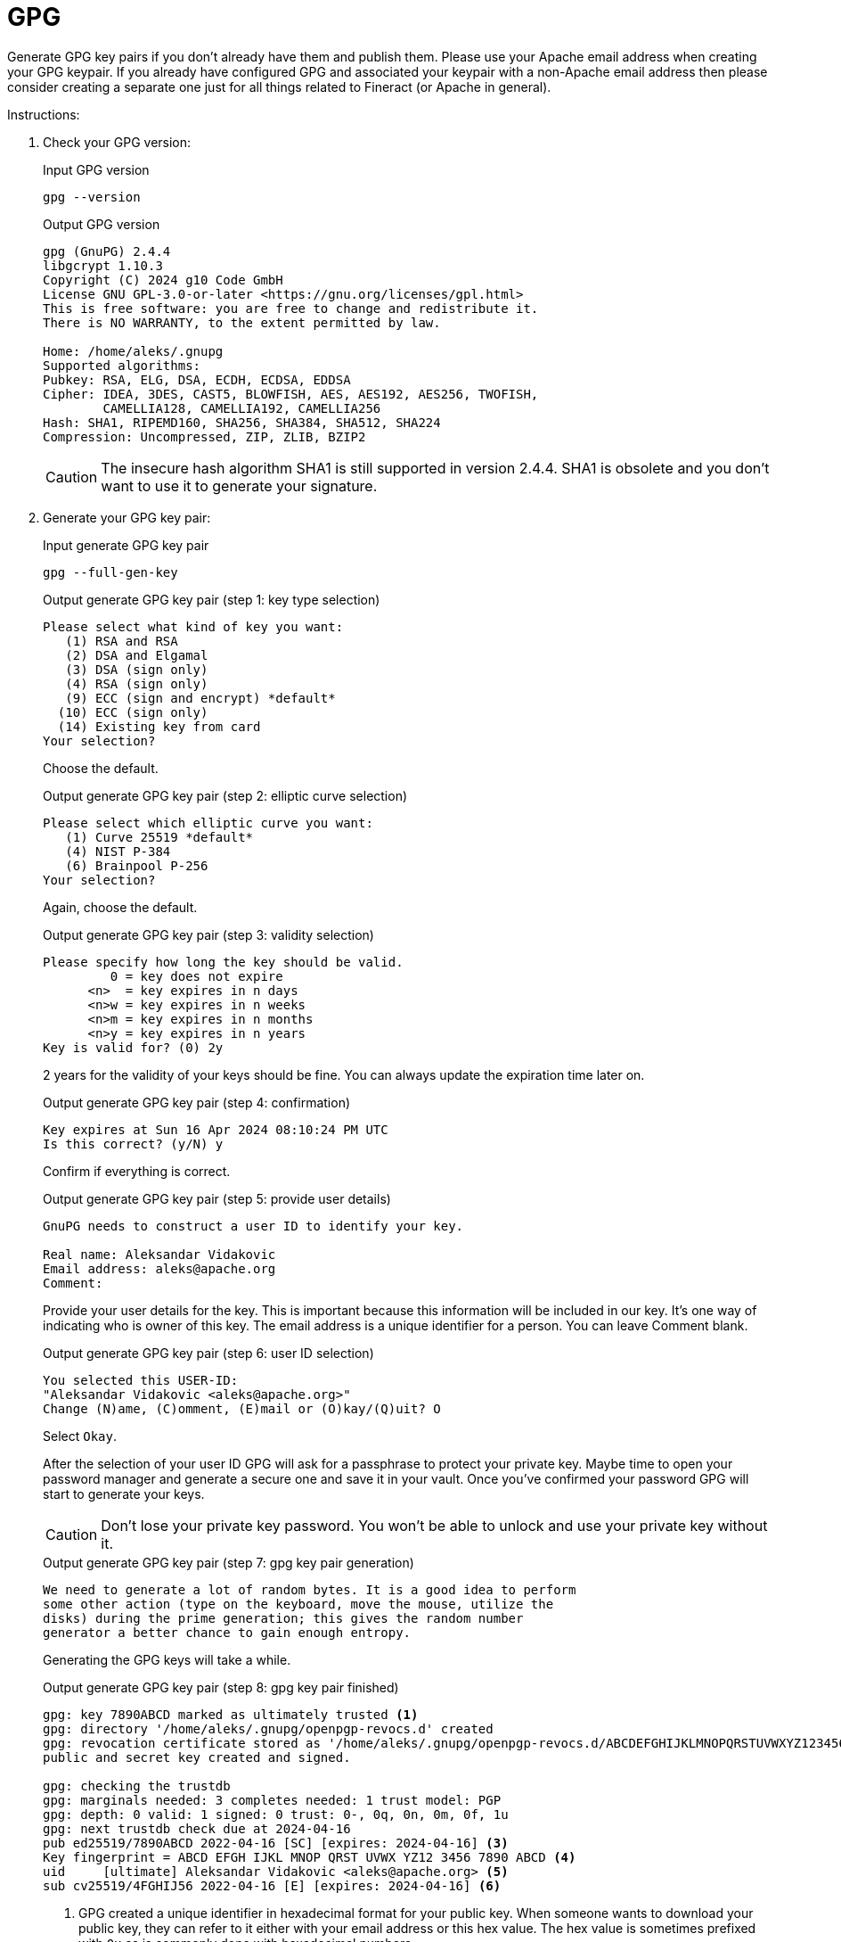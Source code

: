 = GPG

Generate GPG key pairs if you don't already have them and publish them. Please use your Apache email address when creating your GPG keypair. If you already have configured GPG and associated your keypair with a non-Apache email address then please consider creating a separate one just for all things related to Fineract (or Apache in general).

Instructions:

1. Check your GPG version:
+
.Input GPG version
[source,bash]
----
gpg --version
----
+
.Output GPG version
[source,text]
----
gpg (GnuPG) 2.4.4
libgcrypt 1.10.3
Copyright (C) 2024 g10 Code GmbH
License GNU GPL-3.0-or-later <https://gnu.org/licenses/gpl.html>
This is free software: you are free to change and redistribute it.
There is NO WARRANTY, to the extent permitted by law.

Home: /home/aleks/.gnupg
Supported algorithms:
Pubkey: RSA, ELG, DSA, ECDH, ECDSA, EDDSA
Cipher: IDEA, 3DES, CAST5, BLOWFISH, AES, AES192, AES256, TWOFISH,
        CAMELLIA128, CAMELLIA192, CAMELLIA256
Hash: SHA1, RIPEMD160, SHA256, SHA384, SHA512, SHA224
Compression: Uncompressed, ZIP, ZLIB, BZIP2
----
+
CAUTION: The insecure hash algorithm SHA1 is still supported in version 2.4.4. SHA1 is obsolete and you don't want to use it to generate your signature.

2. Generate your GPG key pair:
+
.Input generate GPG key pair
[source,bash]
----
gpg --full-gen-key
----
+
.Output generate GPG key pair (step 1: key type selection)
[source,text]
----
Please select what kind of key you want:
   (1) RSA and RSA
   (2) DSA and Elgamal
   (3) DSA (sign only)
   (4) RSA (sign only)
   (9) ECC (sign and encrypt) *default*
  (10) ECC (sign only)
  (14) Existing key from card
Your selection? 
----
+
Choose the default.
+
.Output generate GPG key pair (step 2: elliptic curve selection)
[source,text]
----
Please select which elliptic curve you want:
   (1) Curve 25519 *default*
   (4) NIST P-384
   (6) Brainpool P-256
Your selection?
----
+
Again, choose the default.
+
.Output generate GPG key pair (step 3: validity selection)
[source,text]
----
Please specify how long the key should be valid.
         0 = key does not expire
      <n>  = key expires in n days
      <n>w = key expires in n weeks
      <n>m = key expires in n months
      <n>y = key expires in n years
Key is valid for? (0) 2y
----
+
2 years for the validity of your keys should be fine. You can always update the expiration time later on.
+
.Output generate GPG key pair (step 4: confirmation)
[source,text]
----
Key expires at Sun 16 Apr 2024 08:10:24 PM UTC
Is this correct? (y/N) y
----
+
Confirm if everything is correct.
+
.Output generate GPG key pair (step 5: provide user details)
[source,text]
----
GnuPG needs to construct a user ID to identify your key.

Real name: Aleksandar Vidakovic
Email address: aleks@apache.org
Comment:
----
+
Provide your user details for the key. This is important because this information will be included in our key. It's one way of indicating who is owner of this key. The email address is a unique identifier for a person. You can leave Comment blank.
+
.Output generate GPG key pair (step 6: user ID selection)
[source,text]
----
You selected this USER-ID:
"Aleksandar Vidakovic <aleks@apache.org>"
Change (N)ame, (C)omment, (E)mail or (O)kay/(Q)uit? O
----
+
Select `Okay`.
+
After the selection of your user ID GPG will ask for a passphrase to protect your private key. Maybe time to open your password manager and generate a secure one and save it in your vault. Once you've confirmed your password GPG will start to generate your keys.
+
CAUTION: Don't lose your private key password. You won't be able to unlock and use your private key without it.
+
.Output generate GPG key pair (step 7: gpg key pair generation)
[source,text]
----
We need to generate a lot of random bytes. It is a good idea to perform
some other action (type on the keyboard, move the mouse, utilize the
disks) during the prime generation; this gives the random number
generator a better chance to gain enough entropy.
----
+
Generating the GPG keys will take a while.
+
.Output generate GPG key pair (step 8: gpg key pair finished)
[source,text]
----
gpg: key 7890ABCD marked as ultimately trusted <1>
gpg: directory '/home/aleks/.gnupg/openpgp-revocs.d' created
gpg: revocation certificate stored as '/home/aleks/.gnupg/openpgp-revocs.d/ABCDEFGHIJKLMNOPQRSTUVWXYZ1234567890ABCD.rev' <2>
public and secret key created and signed.

gpg: checking the trustdb
gpg: marginals needed: 3 completes needed: 1 trust model: PGP
gpg: depth: 0 valid: 1 signed: 0 trust: 0-, 0q, 0n, 0m, 0f, 1u
gpg: next trustdb check due at 2024-04-16
pub ed25519/7890ABCD 2022-04-16 [SC] [expires: 2024-04-16] <3>
Key fingerprint = ABCD EFGH IJKL MNOP QRST UVWX YZ12 3456 7890 ABCD <4>
uid     [ultimate] Aleksandar Vidakovic <aleks@apache.org> <5>
sub cv25519/4FGHIJ56 2022-04-16 [E] [expires: 2024-04-16] <6>
----
+
<1> GPG created a unique identifier in hexadecimal format for your public key. When someone wants to download your public key, they can refer to it either with your email address or this hex value. The hex value is sometimes prefixed with `0x` as is commonly done with hexadecimal numbers.
+
<2> GPG created a revocation certificate and its directory. If your private key is compromised, you need to use your revocation certificate to revoke your key.
+
<3> The public key uses the Ed25519 ECC (Elliptic Curve Cryptography) algorithm and shows the expiration date of 16 Apr 2024. The public key ID `0x7890ABCD` matches the last 8 characters of key fingerprint. The `[SC]` indicates this key is used to sign (prove authorship) and certify (issue subkeys for encryption, signature and authentication operations).
<4> The key fingerprint (`ABCD EFGH IJKL MNOP QRST UVWX YZ12 3456 7890 ABCD`) is a hash of your public key.
+
<5> Your name and your email address are shown with information about the subkey.
+
<6> This Curve25519 subkey is used for encryption.
+
Now you can find that there are two files created under ~/.gnupg/private-keys-v1.d/ directory. These two files are binary files with .key extension.

3. Export your public key:
+
[source,bash]
----
gpg --armor --export aleks@apache.org > pubkey.asc
----

4. Export Your Private Key:
+
[source,bash]
----
gpg --export-secret-keys --armor aleks@apache.org > privkey.asc
----

5. Protect Your Private Key and Revocation Certificate
+
Your private key should be kept in a safe place, like an encrypted flash drive. Treat it like your house key. Only you can have it and don't lose it. And you must remember your passphrase, otherwise you can't unlock your private key.
+
You should protect your revocation certificate. Anyone in possession of your revocation certificate, could immediately revoke your public/private key pair and generate fake ones.
+
IMPORTANT: Please contact a PMC member to add your GPG public key in Fineract's Subversion repository. This is necessary to be able to validate published releases.

1. Upload your GPG key to a keyserver:
+
[source,bash]
----
gpg --send-keys ABCDEFGHIJKLMNOPQRSTUVWXYZ1234567890ABCD
----
+
Before doing this, make sure that your default keyserver is hkp://keyserver.ubuntu.com/. You can do this by changing the default keyserver in ~/.gnupg/dirmngr.conf:
+
[source,text]
----
keyserver hkp://keyserver.ubuntu.com/
----
+
Alternatively you can provide the keyserver with the send command:
+
[source,bash]
----
gpg \
  --keyserver 'hkp://keyserver.ubuntu.com:11371' \
  --send-keys ABCDEFGHIJKLMNOPQRSTUVWXYZ1234567890ABCD
----
+
Another option to publish your key is to submit an armored public key directly at https://keyserver.ubuntu.com/. You can create the necessary data with this command by providing the email address that you used when you created your key pair:
+
[source,bash]
----
gpg --armor --export aleks@apache.org
----
+
Output:
+
[source,text]
----
-----BEGIN PGP PUBLIC KEY BLOCK-----

mQINBF8iGq0BEADGRqeSsOoNDc1sV3L9sQ34KhmoQrACnMYGztx33TD98aWplul+
jm8uGtMmBus4DJJJap1bVQ1oMehw2mscmDHpfJjLNZ/q+vUqbExx1/CER7XvLryN
<--- snip --->
2nHBuBftxDRpDHQ+O5XYwSDSTDMmthPjx0vJGBH4K1kO8XK99e01A6/oYLV2SMKp
gXXeWjafxBmHT1cM8hoBZBYzgTu9nK5UnllWunfaHXiCBG4oQQ==
=85/F
-----END PGP PUBLIC KEY BLOCK-----
----
